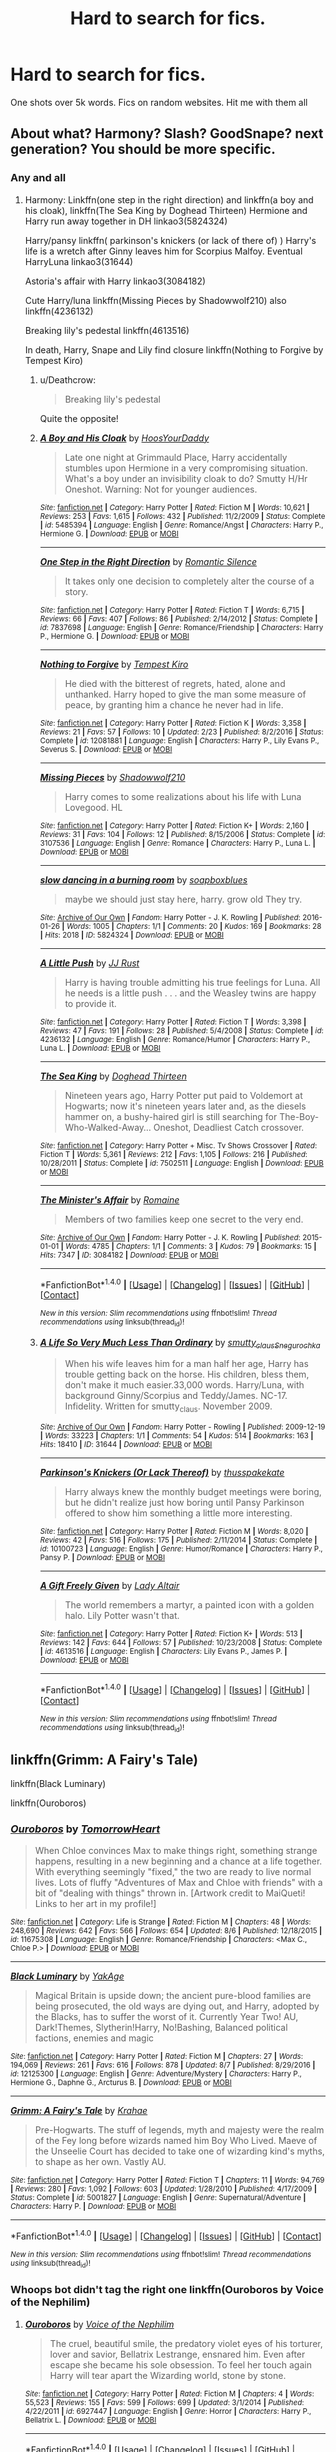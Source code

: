 #+TITLE: Hard to search for fics.

* Hard to search for fics.
:PROPERTIES:
:Author: commander678
:Score: 4
:DateUnix: 1502585920.0
:DateShort: 2017-Aug-13
:END:
One shots over 5k words. Fics on random websites. Hit me with them all


** About what? Harmony? Slash? GoodSnape? next generation? You should be more specific.
:PROPERTIES:
:Author: DrTacoLord
:Score: 2
:DateUnix: 1502587089.0
:DateShort: 2017-Aug-13
:END:

*** Any and all
:PROPERTIES:
:Author: commander678
:Score: 1
:DateUnix: 1502588100.0
:DateShort: 2017-Aug-13
:END:

**** Harmony: Linkffn(one step in the right direction) and linkffn(a boy and his cloak), linkffn(The Sea King by Doghead Thirteen) Hermione and Harry run away together in DH linkao3(5824324)

Harry/pansy linkffn( parkinson's knickers (or lack of there of) ) Harry's life is a wretch after Ginny leaves him for Scorpius Malfoy. Eventual HarryLuna linkao3(31644)

Astoria's affair with Harry linkao3(3084182)

Cute Harry/luna linkffn(Missing Pieces by Shadowwolf210) also linkffn(4236132)

Breaking lily's pedestal linkffn(4613516)

In death, Harry, Snape and Lily find closure linkffn(Nothing to Forgive by Tempest Kiro)
:PROPERTIES:
:Author: DrTacoLord
:Score: 2
:DateUnix: 1502594076.0
:DateShort: 2017-Aug-13
:END:

***** u/Deathcrow:
#+begin_quote
  Breaking lily's pedestal
#+end_quote

Quite the opposite!
:PROPERTIES:
:Author: Deathcrow
:Score: 2
:DateUnix: 1502632131.0
:DateShort: 2017-Aug-13
:END:


***** [[http://www.fanfiction.net/s/5485394/1/][*/A Boy and His Cloak/*]] by [[https://www.fanfiction.net/u/2114636/HoosYourDaddy][/HoosYourDaddy/]]

#+begin_quote
  Late one night at Grimmauld Place, Harry accidentally stumbles upon Hermione in a very compromising situation. What's a boy under an invisibility cloak to do? Smutty H/Hr Oneshot. Warning: Not for younger audiences.
#+end_quote

^{/Site/: [[http://www.fanfiction.net/][fanfiction.net]] *|* /Category/: Harry Potter *|* /Rated/: Fiction M *|* /Words/: 10,621 *|* /Reviews/: 253 *|* /Favs/: 1,615 *|* /Follows/: 432 *|* /Published/: 11/2/2009 *|* /Status/: Complete *|* /id/: 5485394 *|* /Language/: English *|* /Genre/: Romance/Angst *|* /Characters/: Harry P., Hermione G. *|* /Download/: [[http://www.ff2ebook.com/old/ffn-bot/index.php?id=5485394&source=ff&filetype=epub][EPUB]] or [[http://www.ff2ebook.com/old/ffn-bot/index.php?id=5485394&source=ff&filetype=mobi][MOBI]]}

--------------

[[http://www.fanfiction.net/s/7837698/1/][*/One Step in the Right Direction/*]] by [[https://www.fanfiction.net/u/2758513/Romantic-Silence][/Romantic Silence/]]

#+begin_quote
  It takes only one decision to completely alter the course of a story.
#+end_quote

^{/Site/: [[http://www.fanfiction.net/][fanfiction.net]] *|* /Category/: Harry Potter *|* /Rated/: Fiction T *|* /Words/: 6,715 *|* /Reviews/: 66 *|* /Favs/: 407 *|* /Follows/: 86 *|* /Published/: 2/14/2012 *|* /Status/: Complete *|* /id/: 7837698 *|* /Language/: English *|* /Genre/: Romance/Friendship *|* /Characters/: Harry P., Hermione G. *|* /Download/: [[http://www.ff2ebook.com/old/ffn-bot/index.php?id=7837698&source=ff&filetype=epub][EPUB]] or [[http://www.ff2ebook.com/old/ffn-bot/index.php?id=7837698&source=ff&filetype=mobi][MOBI]]}

--------------

[[http://www.fanfiction.net/s/12081881/1/][*/Nothing to Forgive/*]] by [[https://www.fanfiction.net/u/812247/Tempest-Kiro][/Tempest Kiro/]]

#+begin_quote
  He died with the bitterest of regrets, hated, alone and unthanked. Harry hoped to give the man some measure of peace, by granting him a chance he never had in life.
#+end_quote

^{/Site/: [[http://www.fanfiction.net/][fanfiction.net]] *|* /Category/: Harry Potter *|* /Rated/: Fiction K *|* /Words/: 3,358 *|* /Reviews/: 21 *|* /Favs/: 57 *|* /Follows/: 10 *|* /Updated/: 2/23 *|* /Published/: 8/2/2016 *|* /Status/: Complete *|* /id/: 12081881 *|* /Language/: English *|* /Characters/: Harry P., Lily Evans P., Severus S. *|* /Download/: [[http://www.ff2ebook.com/old/ffn-bot/index.php?id=12081881&source=ff&filetype=epub][EPUB]] or [[http://www.ff2ebook.com/old/ffn-bot/index.php?id=12081881&source=ff&filetype=mobi][MOBI]]}

--------------

[[http://www.fanfiction.net/s/3107536/1/][*/Missing Pieces/*]] by [[https://www.fanfiction.net/u/16941/Shadowwolf210][/Shadowwolf210/]]

#+begin_quote
  Harry comes to some realizations about his life with Luna Lovegood. HL
#+end_quote

^{/Site/: [[http://www.fanfiction.net/][fanfiction.net]] *|* /Category/: Harry Potter *|* /Rated/: Fiction K+ *|* /Words/: 2,160 *|* /Reviews/: 31 *|* /Favs/: 104 *|* /Follows/: 12 *|* /Published/: 8/15/2006 *|* /Status/: Complete *|* /id/: 3107536 *|* /Language/: English *|* /Genre/: Romance *|* /Characters/: Harry P., Luna L. *|* /Download/: [[http://www.ff2ebook.com/old/ffn-bot/index.php?id=3107536&source=ff&filetype=epub][EPUB]] or [[http://www.ff2ebook.com/old/ffn-bot/index.php?id=3107536&source=ff&filetype=mobi][MOBI]]}

--------------

[[http://archiveofourown.org/works/5824324][*/slow dancing in a burning room/*]] by [[http://www.archiveofourown.org/users/soapboxblues/pseuds/soapboxblues][/soapboxblues/]]

#+begin_quote
  maybe we should just stay here, harry. grow old They try.
#+end_quote

^{/Site/: [[http://www.archiveofourown.org/][Archive of Our Own]] *|* /Fandom/: Harry Potter - J. K. Rowling *|* /Published/: 2016-01-26 *|* /Words/: 1005 *|* /Chapters/: 1/1 *|* /Comments/: 20 *|* /Kudos/: 169 *|* /Bookmarks/: 28 *|* /Hits/: 2018 *|* /ID/: 5824324 *|* /Download/: [[http://archiveofourown.org/downloads/so/soapboxblues/5824324/slow%20dancing%20in%20a%20burning.epub?updated_at=1453822838][EPUB]] or [[http://archiveofourown.org/downloads/so/soapboxblues/5824324/slow%20dancing%20in%20a%20burning.mobi?updated_at=1453822838][MOBI]]}

--------------

[[http://www.fanfiction.net/s/4236132/1/][*/A Little Push/*]] by [[https://www.fanfiction.net/u/1327362/JJ-Rust][/JJ Rust/]]

#+begin_quote
  Harry is having trouble admitting his true feelings for Luna. All he needs is a little push . . . and the Weasley twins are happy to provide it.
#+end_quote

^{/Site/: [[http://www.fanfiction.net/][fanfiction.net]] *|* /Category/: Harry Potter *|* /Rated/: Fiction T *|* /Words/: 3,398 *|* /Reviews/: 47 *|* /Favs/: 191 *|* /Follows/: 28 *|* /Published/: 5/4/2008 *|* /Status/: Complete *|* /id/: 4236132 *|* /Language/: English *|* /Genre/: Romance/Humor *|* /Characters/: Harry P., Luna L. *|* /Download/: [[http://www.ff2ebook.com/old/ffn-bot/index.php?id=4236132&source=ff&filetype=epub][EPUB]] or [[http://www.ff2ebook.com/old/ffn-bot/index.php?id=4236132&source=ff&filetype=mobi][MOBI]]}

--------------

[[http://www.fanfiction.net/s/7502511/1/][*/The Sea King/*]] by [[https://www.fanfiction.net/u/1205826/Doghead-Thirteen][/Doghead Thirteen/]]

#+begin_quote
  Nineteen years ago, Harry Potter put paid to Voldemort at Hogwarts; now it's nineteen years later and, as the diesels hammer on, a bushy-haired girl is still searching for The-Boy-Who-Walked-Away... Oneshot, Deadliest Catch crossover.
#+end_quote

^{/Site/: [[http://www.fanfiction.net/][fanfiction.net]] *|* /Category/: Harry Potter + Misc. Tv Shows Crossover *|* /Rated/: Fiction T *|* /Words/: 5,361 *|* /Reviews/: 212 *|* /Favs/: 1,105 *|* /Follows/: 216 *|* /Published/: 10/28/2011 *|* /Status/: Complete *|* /id/: 7502511 *|* /Language/: English *|* /Download/: [[http://www.ff2ebook.com/old/ffn-bot/index.php?id=7502511&source=ff&filetype=epub][EPUB]] or [[http://www.ff2ebook.com/old/ffn-bot/index.php?id=7502511&source=ff&filetype=mobi][MOBI]]}

--------------

[[http://archiveofourown.org/works/3084182][*/The Minister's Affair/*]] by [[http://www.archiveofourown.org/users/Romaine/pseuds/Romaine][/Romaine/]]

#+begin_quote
  Members of two families keep one secret to the very end.
#+end_quote

^{/Site/: [[http://www.archiveofourown.org/][Archive of Our Own]] *|* /Fandom/: Harry Potter - J. K. Rowling *|* /Published/: 2015-01-01 *|* /Words/: 4785 *|* /Chapters/: 1/1 *|* /Comments/: 3 *|* /Kudos/: 79 *|* /Bookmarks/: 15 *|* /Hits/: 7347 *|* /ID/: 3084182 *|* /Download/: [[http://archiveofourown.org/downloads/Ro/Romaine/3084182/The%20Ministers%20Affair.epub?updated_at=1420187956][EPUB]] or [[http://archiveofourown.org/downloads/Ro/Romaine/3084182/The%20Ministers%20Affair.mobi?updated_at=1420187956][MOBI]]}

--------------

*FanfictionBot*^{1.4.0} *|* [[[https://github.com/tusing/reddit-ffn-bot/wiki/Usage][Usage]]] | [[[https://github.com/tusing/reddit-ffn-bot/wiki/Changelog][Changelog]]] | [[[https://github.com/tusing/reddit-ffn-bot/issues/][Issues]]] | [[[https://github.com/tusing/reddit-ffn-bot/][GitHub]]] | [[[https://www.reddit.com/message/compose?to=tusing][Contact]]]

^{/New in this version: Slim recommendations using/ ffnbot!slim! /Thread recommendations using/ linksub(thread_id)!}
:PROPERTIES:
:Author: FanfictionBot
:Score: 1
:DateUnix: 1502594120.0
:DateShort: 2017-Aug-13
:END:


***** [[http://archiveofourown.org/works/31644][*/A Life So Very Much Less Than Ordinary/*]] by [[http://www.archiveofourown.org/users/smutty_claus/pseuds/smutty_claus/users/Snegurochka/pseuds/Snegurochka][/smutty_clausSnegurochka/]]

#+begin_quote
  When his wife leaves him for a man half her age, Harry has trouble getting back on the horse. His children, bless them, don't make it much easier.33,000 words. Harry/Luna, with background Ginny/Scorpius and Teddy/James. NC-17. Infidelity. Written for smutty_claus. November 2009.
#+end_quote

^{/Site/: [[http://www.archiveofourown.org/][Archive of Our Own]] *|* /Fandom/: Harry Potter - Rowling *|* /Published/: 2009-12-19 *|* /Words/: 33223 *|* /Chapters/: 1/1 *|* /Comments/: 54 *|* /Kudos/: 514 *|* /Bookmarks/: 163 *|* /Hits/: 18410 *|* /ID/: 31644 *|* /Download/: [[http://archiveofourown.org/downloads/sm/smutty_claus-Snegurochka/31644/A%20Life%20So%20Very%20Much%20Less.epub?updated_at=1441985788][EPUB]] or [[http://archiveofourown.org/downloads/sm/smutty_claus-Snegurochka/31644/A%20Life%20So%20Very%20Much%20Less.mobi?updated_at=1441985788][MOBI]]}

--------------

[[http://www.fanfiction.net/s/10100723/1/][*/Parkinson's Knickers (Or Lack Thereof)/*]] by [[https://www.fanfiction.net/u/3072033/thusspakekate][/thusspakekate/]]

#+begin_quote
  Harry always knew the monthly budget meetings were boring, but he didn't realize just how boring until Pansy Parkinson offered to show him something a little more interesting.
#+end_quote

^{/Site/: [[http://www.fanfiction.net/][fanfiction.net]] *|* /Category/: Harry Potter *|* /Rated/: Fiction M *|* /Words/: 8,020 *|* /Reviews/: 42 *|* /Favs/: 516 *|* /Follows/: 175 *|* /Published/: 2/11/2014 *|* /Status/: Complete *|* /id/: 10100723 *|* /Language/: English *|* /Genre/: Humor/Romance *|* /Characters/: Harry P., Pansy P. *|* /Download/: [[http://www.ff2ebook.com/old/ffn-bot/index.php?id=10100723&source=ff&filetype=epub][EPUB]] or [[http://www.ff2ebook.com/old/ffn-bot/index.php?id=10100723&source=ff&filetype=mobi][MOBI]]}

--------------

[[http://www.fanfiction.net/s/4613516/1/][*/A Gift Freely Given/*]] by [[https://www.fanfiction.net/u/24216/Lady-Altair][/Lady Altair/]]

#+begin_quote
  The world remembers a martyr, a painted icon with a golden halo. Lily Potter wasn't that.
#+end_quote

^{/Site/: [[http://www.fanfiction.net/][fanfiction.net]] *|* /Category/: Harry Potter *|* /Rated/: Fiction K+ *|* /Words/: 513 *|* /Reviews/: 142 *|* /Favs/: 644 *|* /Follows/: 57 *|* /Published/: 10/23/2008 *|* /Status/: Complete *|* /id/: 4613516 *|* /Language/: English *|* /Characters/: Lily Evans P., James P. *|* /Download/: [[http://www.ff2ebook.com/old/ffn-bot/index.php?id=4613516&source=ff&filetype=epub][EPUB]] or [[http://www.ff2ebook.com/old/ffn-bot/index.php?id=4613516&source=ff&filetype=mobi][MOBI]]}

--------------

*FanfictionBot*^{1.4.0} *|* [[[https://github.com/tusing/reddit-ffn-bot/wiki/Usage][Usage]]] | [[[https://github.com/tusing/reddit-ffn-bot/wiki/Changelog][Changelog]]] | [[[https://github.com/tusing/reddit-ffn-bot/issues/][Issues]]] | [[[https://github.com/tusing/reddit-ffn-bot/][GitHub]]] | [[[https://www.reddit.com/message/compose?to=tusing][Contact]]]

^{/New in this version: Slim recommendations using/ ffnbot!slim! /Thread recommendations using/ linksub(thread_id)!}
:PROPERTIES:
:Author: FanfictionBot
:Score: 1
:DateUnix: 1502594124.0
:DateShort: 2017-Aug-13
:END:


** linkffn(Grimm: A Fairy's Tale)

linkffn(Black Luminary)

linkffn(Ouroboros)
:PROPERTIES:
:Author: xKingGilgameshx
:Score: 1
:DateUnix: 1502596137.0
:DateShort: 2017-Aug-13
:END:

*** [[http://www.fanfiction.net/s/11675308/1/][*/Ouroboros/*]] by [[https://www.fanfiction.net/u/7354915/TomorrowHeart][/TomorrowHeart/]]

#+begin_quote
  When Chloe convinces Max to make things right, something strange happens, resulting in a new beginning and a chance at a life together. With everything seemingly "fixed," the two are ready to live normal lives. Lots of fluffy "Adventures of Max and Chloe with friends" with a bit of "dealing with things" thrown in. [Artwork credit to MaiQueti! Links to her art in my profile!]
#+end_quote

^{/Site/: [[http://www.fanfiction.net/][fanfiction.net]] *|* /Category/: Life is Strange *|* /Rated/: Fiction M *|* /Chapters/: 48 *|* /Words/: 248,690 *|* /Reviews/: 642 *|* /Favs/: 566 *|* /Follows/: 654 *|* /Updated/: 8/6 *|* /Published/: 12/18/2015 *|* /id/: 11675308 *|* /Language/: English *|* /Genre/: Romance/Friendship *|* /Characters/: <Max C., Chloe P.> *|* /Download/: [[http://www.ff2ebook.com/old/ffn-bot/index.php?id=11675308&source=ff&filetype=epub][EPUB]] or [[http://www.ff2ebook.com/old/ffn-bot/index.php?id=11675308&source=ff&filetype=mobi][MOBI]]}

--------------

[[http://www.fanfiction.net/s/12125300/1/][*/Black Luminary/*]] by [[https://www.fanfiction.net/u/8129173/YakAge][/YakAge/]]

#+begin_quote
  Magical Britain is upside down; the ancient pure-blood families are being prosecuted, the old ways are dying out, and Harry, adopted by the Blacks, has to suffer the worst of it. Currently Year Two! AU, Dark!Themes, Slytherin!Harry, No!Bashing, Balanced political factions, enemies and magic
#+end_quote

^{/Site/: [[http://www.fanfiction.net/][fanfiction.net]] *|* /Category/: Harry Potter *|* /Rated/: Fiction M *|* /Chapters/: 27 *|* /Words/: 194,069 *|* /Reviews/: 261 *|* /Favs/: 616 *|* /Follows/: 878 *|* /Updated/: 8/7 *|* /Published/: 8/29/2016 *|* /id/: 12125300 *|* /Language/: English *|* /Genre/: Adventure/Mystery *|* /Characters/: Harry P., Hermione G., Daphne G., Arcturus B. *|* /Download/: [[http://www.ff2ebook.com/old/ffn-bot/index.php?id=12125300&source=ff&filetype=epub][EPUB]] or [[http://www.ff2ebook.com/old/ffn-bot/index.php?id=12125300&source=ff&filetype=mobi][MOBI]]}

--------------

[[http://www.fanfiction.net/s/5001827/1/][*/Grimm: A Fairy's Tale/*]] by [[https://www.fanfiction.net/u/1345009/Krahae][/Krahae/]]

#+begin_quote
  Pre-Hogwarts. The stuff of legends, myth and majesty were the realm of the Fey long before wizards named him Boy Who Lived. Maeve of the Unseelie Court has decided to take one of wizarding kind's myths, to shape as her own. Vastly AU.
#+end_quote

^{/Site/: [[http://www.fanfiction.net/][fanfiction.net]] *|* /Category/: Harry Potter *|* /Rated/: Fiction T *|* /Chapters/: 11 *|* /Words/: 94,769 *|* /Reviews/: 280 *|* /Favs/: 1,092 *|* /Follows/: 603 *|* /Updated/: 1/28/2010 *|* /Published/: 4/17/2009 *|* /Status/: Complete *|* /id/: 5001827 *|* /Language/: English *|* /Genre/: Supernatural/Adventure *|* /Characters/: Harry P. *|* /Download/: [[http://www.ff2ebook.com/old/ffn-bot/index.php?id=5001827&source=ff&filetype=epub][EPUB]] or [[http://www.ff2ebook.com/old/ffn-bot/index.php?id=5001827&source=ff&filetype=mobi][MOBI]]}

--------------

*FanfictionBot*^{1.4.0} *|* [[[https://github.com/tusing/reddit-ffn-bot/wiki/Usage][Usage]]] | [[[https://github.com/tusing/reddit-ffn-bot/wiki/Changelog][Changelog]]] | [[[https://github.com/tusing/reddit-ffn-bot/issues/][Issues]]] | [[[https://github.com/tusing/reddit-ffn-bot/][GitHub]]] | [[[https://www.reddit.com/message/compose?to=tusing][Contact]]]

^{/New in this version: Slim recommendations using/ ffnbot!slim! /Thread recommendations using/ linksub(thread_id)!}
:PROPERTIES:
:Author: FanfictionBot
:Score: 1
:DateUnix: 1502596184.0
:DateShort: 2017-Aug-13
:END:


*** Whoops bot didn't tag the right one linkffn(Ouroboros by Voice of the Nephilim)
:PROPERTIES:
:Author: xKingGilgameshx
:Score: 1
:DateUnix: 1502596767.0
:DateShort: 2017-Aug-13
:END:

**** [[http://www.fanfiction.net/s/6927447/1/][*/Ouroboros/*]] by [[https://www.fanfiction.net/u/1508866/Voice-of-the-Nephilim][/Voice of the Nephilim/]]

#+begin_quote
  The cruel, beautiful smile, the predatory violet eyes of his torturer, lover and savior, Bellatrix Lestrange, ensnared him. Even after escape she became his sole obsession. To feel her touch again Harry will tear apart the Wizarding world, stone by stone.
#+end_quote

^{/Site/: [[http://www.fanfiction.net/][fanfiction.net]] *|* /Category/: Harry Potter *|* /Rated/: Fiction M *|* /Chapters/: 4 *|* /Words/: 55,523 *|* /Reviews/: 155 *|* /Favs/: 599 *|* /Follows/: 699 *|* /Updated/: 3/1/2014 *|* /Published/: 4/22/2011 *|* /id/: 6927447 *|* /Language/: English *|* /Genre/: Horror *|* /Characters/: Harry P., Bellatrix L. *|* /Download/: [[http://www.ff2ebook.com/old/ffn-bot/index.php?id=6927447&source=ff&filetype=epub][EPUB]] or [[http://www.ff2ebook.com/old/ffn-bot/index.php?id=6927447&source=ff&filetype=mobi][MOBI]]}

--------------

*FanfictionBot*^{1.4.0} *|* [[[https://github.com/tusing/reddit-ffn-bot/wiki/Usage][Usage]]] | [[[https://github.com/tusing/reddit-ffn-bot/wiki/Changelog][Changelog]]] | [[[https://github.com/tusing/reddit-ffn-bot/issues/][Issues]]] | [[[https://github.com/tusing/reddit-ffn-bot/][GitHub]]] | [[[https://www.reddit.com/message/compose?to=tusing][Contact]]]

^{/New in this version: Slim recommendations using/ ffnbot!slim! /Thread recommendations using/ linksub(thread_id)!}
:PROPERTIES:
:Author: FanfictionBot
:Score: 1
:DateUnix: 1502596785.0
:DateShort: 2017-Aug-13
:END:


** Well, Sugar Quill has a few really good stories. Mind's Eye, Soul's Reflection is a hidden gem. This is Luna's /Order of the Phoenix/ and I put it on par with the legendary "Not From Others."

[[http://www.sugarquill.net/read.php?storyid=2023&chapno=1]]
:PROPERTIES:
:Author: CryptidGrimnoir
:Score: 1
:DateUnix: 1502629326.0
:DateShort: 2017-Aug-13
:END:


** Linkffn(The Friend of My Friend is My by Izzyaro)

Linkffn(Canis Major by amidtheflowers)

Linkffn(The Pole is for Balance When Walking the Line by Cordelia McGonagal)
:PROPERTIES:
:Author: openthekey
:Score: 1
:DateUnix: 1502659883.0
:DateShort: 2017-Aug-14
:END:

*** [[http://www.fanfiction.net/s/9896042/1/][*/Canis Major/*]] by [[https://www.fanfiction.net/u/1026078/amidtheflowers][/amidtheflowers/]]

#+begin_quote
  Curses. Dark curses, rather, weren't very fun at all, and certainly not when Hermione keeps waking up in a different decade because of one. At least the company wasn't half bad. Oneshot.
#+end_quote

^{/Site/: [[http://www.fanfiction.net/][fanfiction.net]] *|* /Category/: Harry Potter *|* /Rated/: Fiction M *|* /Words/: 11,450 *|* /Reviews/: 110 *|* /Favs/: 448 *|* /Follows/: 70 *|* /Published/: 12/2/2013 *|* /Status/: Complete *|* /id/: 9896042 *|* /Language/: English *|* /Genre/: Romance *|* /Characters/: Hermione G., Sirius B. *|* /Download/: [[http://www.ff2ebook.com/old/ffn-bot/index.php?id=9896042&source=ff&filetype=epub][EPUB]] or [[http://www.ff2ebook.com/old/ffn-bot/index.php?id=9896042&source=ff&filetype=mobi][MOBI]]}

--------------

[[http://www.fanfiction.net/s/12161430/1/][*/The Pole Is for Balance When Walking the Line/*]] by [[https://www.fanfiction.net/u/6296747/Cordelia-McGonagall][/Cordelia McGonagall/]]

#+begin_quote
  I should probably apologize for the title's incogruity. It just amuses me. Anyway, this is a little bit of spun sugar for my lovely friend Bad Mum who likes a bit of Fleur and Bill now and then. Thanks to littlebirds for the consult, thanks to you for reading, & thanks to JKR for letting me play with her stuff.
#+end_quote

^{/Site/: [[http://www.fanfiction.net/][fanfiction.net]] *|* /Category/: Harry Potter *|* /Rated/: Fiction K+ *|* /Words/: 5,243 *|* /Reviews/: 6 *|* /Favs/: 8 *|* /Follows/: 1 *|* /Published/: 9/23/2016 *|* /Status/: Complete *|* /id/: 12161430 *|* /Language/: English *|* /Genre/: Romance *|* /Characters/: Fleur D., Bill W. *|* /Download/: [[http://www.ff2ebook.com/old/ffn-bot/index.php?id=12161430&source=ff&filetype=epub][EPUB]] or [[http://www.ff2ebook.com/old/ffn-bot/index.php?id=12161430&source=ff&filetype=mobi][MOBI]]}

--------------

[[http://www.fanfiction.net/s/9156119/1/][*/The Friend of My Friend is My/*]] by [[https://www.fanfiction.net/u/2740971/Izzyaro][/Izzyaro/]]

#+begin_quote
  To say that Salazar and Rowena do not get along would be the understatement of the century, but when Godric gets himself into trouble, they have no choice but to work together. Godric just hopes they don't kill each other first. Part of the Tales of the Founders series.
#+end_quote

^{/Site/: [[http://www.fanfiction.net/][fanfiction.net]] *|* /Category/: Harry Potter *|* /Rated/: Fiction T *|* /Words/: 8,441 *|* /Reviews/: 21 *|* /Favs/: 44 *|* /Follows/: 8 *|* /Published/: 3/31/2013 *|* /Status/: Complete *|* /id/: 9156119 *|* /Language/: English *|* /Genre/: Drama/Friendship *|* /Characters/: Salazar S., Rowena R. *|* /Download/: [[http://www.ff2ebook.com/old/ffn-bot/index.php?id=9156119&source=ff&filetype=epub][EPUB]] or [[http://www.ff2ebook.com/old/ffn-bot/index.php?id=9156119&source=ff&filetype=mobi][MOBI]]}

--------------

*FanfictionBot*^{1.4.0} *|* [[[https://github.com/tusing/reddit-ffn-bot/wiki/Usage][Usage]]] | [[[https://github.com/tusing/reddit-ffn-bot/wiki/Changelog][Changelog]]] | [[[https://github.com/tusing/reddit-ffn-bot/issues/][Issues]]] | [[[https://github.com/tusing/reddit-ffn-bot/][GitHub]]] | [[[https://www.reddit.com/message/compose?to=tusing][Contact]]]

^{/New in this version: Slim recommendations using/ ffnbot!slim! /Thread recommendations using/ linksub(thread_id)!}
:PROPERTIES:
:Author: FanfictionBot
:Score: 1
:DateUnix: 1502659931.0
:DateShort: 2017-Aug-14
:END:
